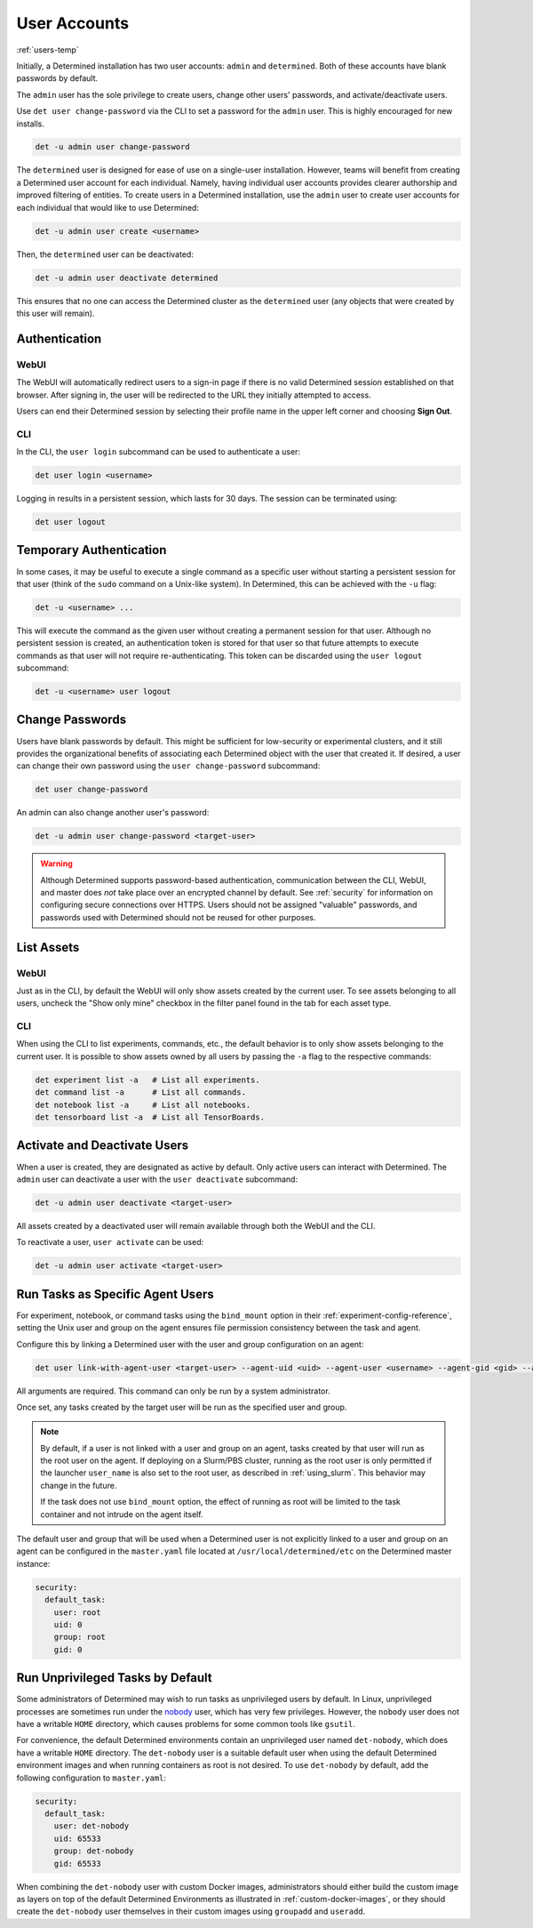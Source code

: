 .. _users:

###############
 User Accounts
###############

:ref:`users-temp`

Initially, a Determined installation has two user accounts: ``admin`` and ``determined``. Both of
these accounts have blank passwords by default.

The ``admin`` user has the sole privilege to create users, change other users' passwords, and
activate/deactivate users.

Use ``det user change-password`` via the CLI to set a password for the ``admin`` user. This is
highly encouraged for new installs.

.. code::

   det -u admin user change-password

The ``determined`` user is designed for ease of use on a single-user installation. However, teams
will benefit from creating a Determined user account for each individual. Namely, having individual
user accounts provides clearer authorship and improved filtering of entities. To create users in a
Determined installation, use the ``admin`` user to create user accounts for each individual that
would like to use Determined:

.. code::

   det -u admin user create <username>

Then, the ``determined`` user can be deactivated:

.. code::

   det -u admin user deactivate determined

This ensures that no one can access the Determined cluster as the ``determined`` user (any objects
that were created by this user will remain).

****************
 Authentication
****************

WebUI
=====

The WebUI will automatically redirect users to a sign-in page if there is no valid Determined
session established on that browser. After signing in, the user will be redirected to the URL they
initially attempted to access.

Users can end their Determined session by selecting their profile name in the upper left corner and
choosing **Sign Out**.

CLI
===

In the CLI, the ``user login`` subcommand can be used to authenticate a user:

.. code::

   det user login <username>

Logging in results in a persistent session, which lasts for 30 days. The session can be terminated
using:

.. code::

   det user logout

**************************
 Temporary Authentication
**************************

In some cases, it may be useful to execute a single command as a specific user without starting a
persistent session for that user (think of the ``sudo`` command on a Unix-like system). In
Determined, this can be achieved with the ``-u`` flag:

.. code::

   det -u <username> ...

This will execute the command as the given user without creating a permanent session for that user.
Although no persistent session is created, an authentication token is stored for that user so that
future attempts to execute commands as that user will not require re-authenticating. This token can
be discarded using the ``user logout`` subcommand:

.. code::

   det -u <username> user logout

******************
 Change Passwords
******************

Users have blank passwords by default. This might be sufficient for low-security or experimental
clusters, and it still provides the organizational benefits of associating each Determined object
with the user that created it. If desired, a user can change their own password using the ``user
change-password`` subcommand:

.. code::

   det user change-password

An admin can also change another user's password:

.. code::

   det -u admin user change-password <target-user>

.. warning::

   Although Determined supports password-based authentication, communication between the CLI, WebUI,
   and master does *not* take place over an encrypted channel by default. See :ref:`security` for
   information on configuring secure connections over HTTPS. Users should not be assigned "valuable"
   passwords, and passwords used with Determined should not be reused for other purposes.

*************
 List Assets
*************

WebUI
=====

Just as in the CLI, by default the WebUI will only show assets created by the current user. To see
assets belonging to all users, uncheck the "Show only mine" checkbox in the filter panel found in
the tab for each asset type.

.. _cli-1:

CLI
===

When using the CLI to list experiments, commands, etc., the default behavior is to only show assets
belonging to the current user. It is possible to show assets owned by all users by passing the
``-a`` flag to the respective commands:

.. code::

   det experiment list -a   # List all experiments.
   det command list -a      # List all commands.
   det notebook list -a     # List all notebooks.
   det tensorboard list -a  # List all TensorBoards.

.. _webui-1:

*******************************
 Activate and Deactivate Users
*******************************

When a user is created, they are designated as active by default. Only active users can interact
with Determined. The ``admin`` user can deactivate a user with the ``user deactivate`` subcommand:

.. code::

   det -u admin user deactivate <target-user>

All assets created by a deactivated user will remain available through both the WebUI and the CLI.

To reactivate a user, ``user activate`` can be used:

.. code::

   det -u admin user activate <target-user>

.. _run-as-user:

***********************************
 Run Tasks as Specific Agent Users
***********************************

For experiment, notebook, or command tasks using the ``bind_mount`` option in their
:ref:`experiment-config-reference`, setting the Unix user and group on the agent ensures file
permission consistency between the task and agent.

Configure this by linking a Determined user with the user and group configuration on an agent:

.. code::

   det user link-with-agent-user <target-user> --agent-uid <uid> --agent-user <username> --agent-gid <gid> --agent-group <group-name>

All arguments are required. This command can only be run by a system administrator.

Once set, any tasks created by the target user will be run as the specified user and group.

.. note::

   By default, if a user is not linked with a user and group on an agent, tasks created by that user
   will run as the root user on the agent. If deploying on a Slurm/PBS cluster, running as the root
   user is only permitted if the launcher ``user_name`` is also set to the root user, as described
   in :ref:`using_slurm`. This behavior may change in the future.

   If the task does not use ``bind_mount`` option, the effect of running as root will be limited to
   the task container and not intrude on the agent itself.

The default user and group that will be used when a Determined user is not explicitly linked to a
user and group on an agent can be configured in the ``master.yaml`` file located at
``/usr/local/determined/etc`` on the Determined master instance:

.. code:: yaml

   security:
     default_task:
       user: root
       uid: 0
       group: root
       gid: 0

.. _run-unprivileged-tasks:

***********************************
 Run Unprivileged Tasks by Default
***********************************

Some administrators of Determined may wish to run tasks as unprivileged users by default. In Linux,
unprivileged processes are sometimes run under the `nobody
<https://en.wikipedia.org/wiki/Nobody_(username)>`_ user, which has very few privileges. However,
the ``nobody`` user does not have a writable ``HOME`` directory, which causes problems for some
common tools like ``gsutil``.

For convenience, the default Determined environments contain an unprivileged user named
``det-nobody``, which does have a writable ``HOME`` directory. The ``det-nobody`` user is a suitable
default user when using the default Determined environment images and when running containers as
root is not desired. To use ``det-nobody`` by default, add the following configuration to
``master.yaml``:

.. code:: yaml

   security:
     default_task:
       user: det-nobody
       uid: 65533
       group: det-nobody
       gid: 65533

When combining the ``det-nobody`` user with custom Docker images, administrators should either build
the custom image as layers on top of the default Determined Environments as illustrated in
:ref:`custom-docker-images`, or they should create the ``det-nobody`` user themselves in their
custom images using ``groupadd`` and ``useradd``.
